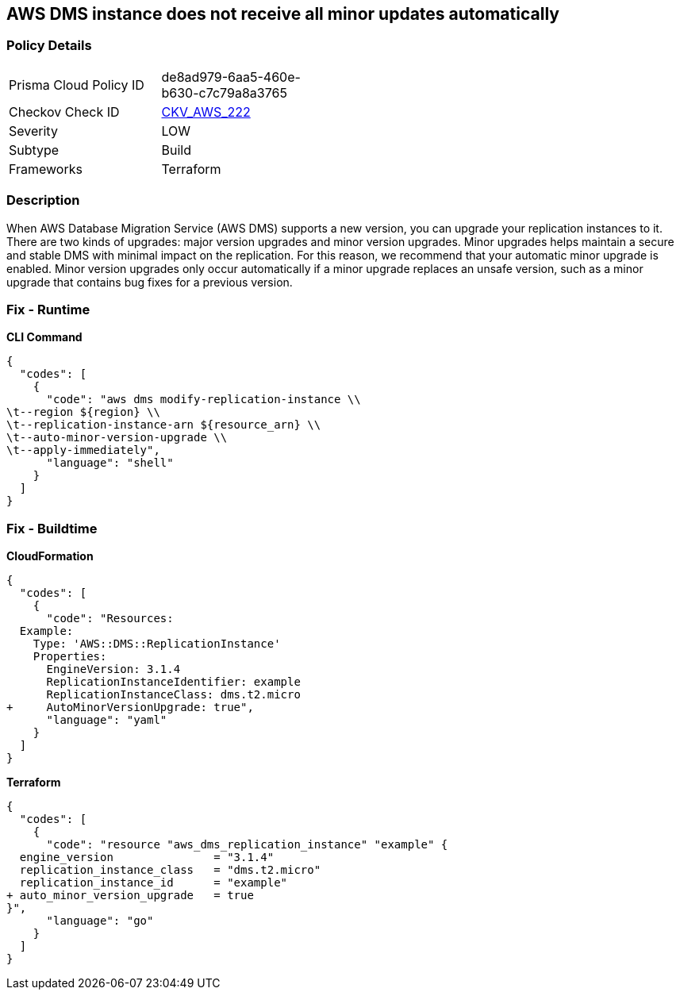 == AWS DMS instance does not receive all minor updates automatically


=== Policy Details 

[width=45%]
[cols="1,1"]
|=== 
|Prisma Cloud Policy ID 
| de8ad979-6aa5-460e-b630-c7c79a8a3765

|Checkov Check ID 
| https://github.com/bridgecrewio/checkov/tree/master/checkov/terraform/checks/resource/aws/DMSReplicationInstanceMinorUpgrade.py[CKV_AWS_222]

|Severity
|LOW

|Subtype
|Build

|Frameworks
|Terraform

|=== 



=== Description 


When AWS Database Migration Service (AWS DMS) supports a new version, you can upgrade your replication instances to it.
There are two kinds of upgrades: major version upgrades and minor version upgrades.
Minor upgrades helps maintain a secure and stable DMS with minimal impact on the replication.
For this reason, we recommend that your automatic minor upgrade is enabled.
Minor version upgrades only occur automatically if a minor upgrade replaces an unsafe version, such as a minor upgrade that contains bug fixes for a previous version.

=== Fix - Runtime


*CLI Command* 




[source,shell]
----
{
  "codes": [
    {
      "code": "aws dms modify-replication-instance \\
\t--region ${region} \\
\t--replication-instance-arn ${resource_arn} \\
\t--auto-minor-version-upgrade \\
\t--apply-immediately",
      "language": "shell"
    }
  ]
}
----

=== Fix - Buildtime


*CloudFormation* 




[source,yaml]
----
{
  "codes": [
    {
      "code": "Resources:
  Example:
    Type: 'AWS::DMS::ReplicationInstance'
    Properties:
      EngineVersion: 3.1.4
      ReplicationInstanceIdentifier: example
      ReplicationInstanceClass: dms.t2.micro
+     AutoMinorVersionUpgrade: true",
      "language": "yaml"
    }
  ]
}
----


*Terraform* 




[source,go]
----
{
  "codes": [
    {
      "code": "resource "aws_dms_replication_instance" "example" {
  engine_version               = "3.1.4"
  replication_instance_class   = "dms.t2.micro"
  replication_instance_id      = "example"
+ auto_minor_version_upgrade   = true
}",
      "language": "go"
    }
  ]
}
----
